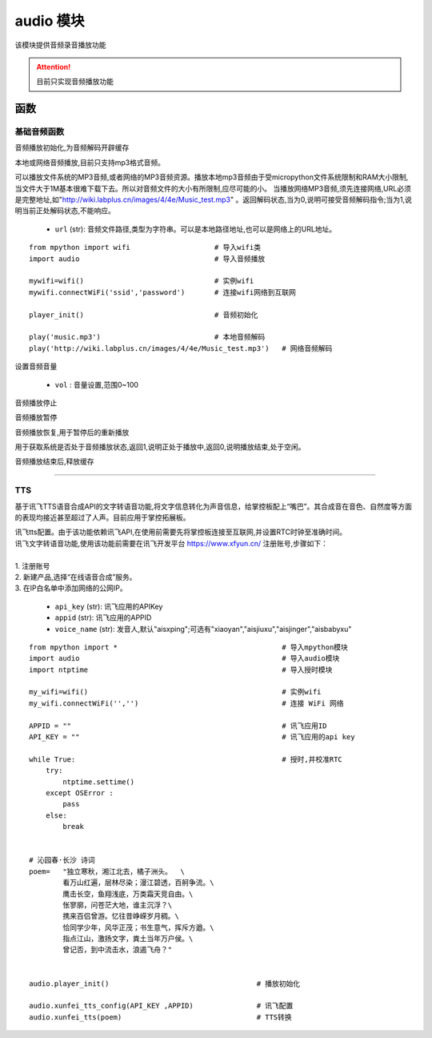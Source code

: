.. _audio:
audio 模块
==========

该模块提供音频录音播放功能

.. Attention:: 目前只实现音频播放功能

函数
----------

基础音频函数
++++++++++++

.. py:method:: audio.player_init()

音频播放初始化,为音频解码开辟缓存

.. py:method:: audio.play(url)

本地或网络音频播放,目前只支持mp3格式音频。

可以播放文件系统的MP3音频,或者网络的MP3音频资源。播放本地mp3音频由于受micropython文件系统限制和RAM大小限制,当文件大于1M基本很难下载下去。所以对音频文件的大小有所限制,应尽可能的小。
当播放网络MP3音频,须先连接网络,URL必须是完整地址,如"http://wiki.labplus.cn/images/4/4e/Music_test.mp3" 。返回解码状态,当为0,说明可接受音频解码指令;当为1,说明当前正处解码状态,不能响应。


    - ``url`` (str): 音频文件路径,类型为字符串。可以是本地路径地址,也可以是网络上的URL地址。 

::


    from mpython import wifi                    # 导入wifi类
    import audio                                # 导入音频播放

    mywifi=wifi()                               # 实例wifi
    mywifi.connectWiFi('ssid','password')       # 连接wifi网络到互联网

    player_init()                               # 音频初始化

    play('music.mp3')                           # 本地音频解码
    play('http://wiki.labplus.cn/images/4/4e/Music_test.mp3')   # 网络音频解码

.. py:method:: audio.volume(vol)

设置音频音量

    - ``vol`` : 音量设置,范围0~100

.. py:method:: audio.stop()

音频播放停止

.. py:method:: audio.pause()

音频播放暂停

.. py:method:: audio.resume()

音频播放恢复,用于暂停后的重新播放


.. py:method:: audio.status()

用于获取系统是否处于音频播放状态,返回1,说明正处于播放中,返回0,说明播放结束,处于空闲。


.. py:method:: audio.deinit()

音频播放结束后,释放缓存

----------------------------------------------


.. _tts:

TTS
++++++++

基于讯飞TTS语音合成API的文字转语音功能,将文字信息转化为声音信息，给掌控板配上“嘴巴”。其合成音在音色、自然度等方面的表现均接近甚至超过了人声。目前应用于掌控拓展板。



.. py:method:: audio.xunfei_tts_config( api_key,appid, voice_name="aisxping")

| 讯飞tts配置。由于该功能依赖讯飞API,在使用前需要先将掌控板连接至互联网,并设置RTC时钟至准确时间。
| 讯飞文字转语音功能,使用该功能前需要在讯飞开发平台 https://www.xfyun.cn/ 注册账号,步骤如下：
|     
| 1. 注册账号
| 2. 新建产品,选择“在线语音合成”服务。
| 3. 在IP白名单中添加网络的公网IP。

    - ``api_key`` (str): 讯飞应用的APIKey
    - ``appid`` (str): 讯飞应用的APPID
    - ``voice_name`` (str): 发音人,默认"aisxping";可选有"xiaoyan","aisjiuxu","aisjinger","aisbabyxu"
    


.. py:method:: audio.xunfei_tts(text)

 文字转语音

    - ``text`` (str): 转换的文本,支持中英文。


::

    from mpython import *                                       # 导入mpython模块
    import audio                                                # 导入audio模块
    import ntptime                                              # 导入授时模块

    my_wifi=wifi()                                              # 实例wifi
    my_wifi.connectWiFi('','')                                  # 连接 WiFi 网络

    APPID = ""                                                  # 讯飞应用ID
    API_KEY = ""                                                # 讯飞应用的api key

    while True:                                                 # 授时,并校准RTC
        try:
            ntptime.settime()
        except OSError :
            pass
        else:
            break


    # 沁园春·长沙 诗词
    poem=   "独立寒秋，湘江北去，橘子洲头。  \
            看万山红遍，层林尽染；漫江碧透，百舸争流。\
            鹰击长空，鱼翔浅底，万类霜天竞自由。\
            怅寥廓，问苍茫大地，谁主沉浮？\
            携来百侣曾游。忆往昔峥嵘岁月稠。\
            恰同学少年，风华正茂；书生意气，挥斥方遒。\
            指点江山，激扬文字，粪土当年万户侯。\
            曾记否，到中流击水，浪遏飞舟？" 


    audio.player_init()                                   # 播放初始化

    audio.xunfei_tts_config(API_KEY ,APPID)               # 讯飞配置
    audio.xunfei_tts(poem)                                # TTS转换
